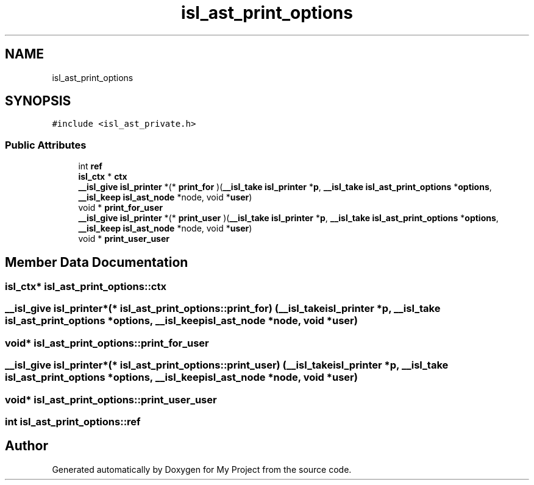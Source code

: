 .TH "isl_ast_print_options" 3 "Sun Jul 12 2020" "My Project" \" -*- nroff -*-
.ad l
.nh
.SH NAME
isl_ast_print_options
.SH SYNOPSIS
.br
.PP
.PP
\fC#include <isl_ast_private\&.h>\fP
.SS "Public Attributes"

.in +1c
.ti -1c
.RI "int \fBref\fP"
.br
.ti -1c
.RI "\fBisl_ctx\fP * \fBctx\fP"
.br
.ti -1c
.RI "\fB__isl_give\fP \fBisl_printer\fP *(* \fBprint_for\fP )(\fB__isl_take\fP \fBisl_printer\fP *\fBp\fP, \fB__isl_take\fP \fBisl_ast_print_options\fP *\fBoptions\fP, \fB__isl_keep\fP \fBisl_ast_node\fP *node, void *\fBuser\fP)"
.br
.ti -1c
.RI "void * \fBprint_for_user\fP"
.br
.ti -1c
.RI "\fB__isl_give\fP \fBisl_printer\fP *(* \fBprint_user\fP )(\fB__isl_take\fP \fBisl_printer\fP *\fBp\fP, \fB__isl_take\fP \fBisl_ast_print_options\fP *\fBoptions\fP, \fB__isl_keep\fP \fBisl_ast_node\fP *node, void *\fBuser\fP)"
.br
.ti -1c
.RI "void * \fBprint_user_user\fP"
.br
.in -1c
.SH "Member Data Documentation"
.PP 
.SS "\fBisl_ctx\fP* isl_ast_print_options::ctx"

.SS "\fB__isl_give\fP \fBisl_printer\fP*(* isl_ast_print_options::print_for) (\fB__isl_take\fP \fBisl_printer\fP *\fBp\fP, \fB__isl_take\fP \fBisl_ast_print_options\fP *\fBoptions\fP, \fB__isl_keep\fP \fBisl_ast_node\fP *node, void *\fBuser\fP)"

.SS "void* isl_ast_print_options::print_for_user"

.SS "\fB__isl_give\fP \fBisl_printer\fP*(* isl_ast_print_options::print_user) (\fB__isl_take\fP \fBisl_printer\fP *\fBp\fP, \fB__isl_take\fP \fBisl_ast_print_options\fP *\fBoptions\fP, \fB__isl_keep\fP \fBisl_ast_node\fP *node, void *\fBuser\fP)"

.SS "void* isl_ast_print_options::print_user_user"

.SS "int isl_ast_print_options::ref"


.SH "Author"
.PP 
Generated automatically by Doxygen for My Project from the source code\&.
